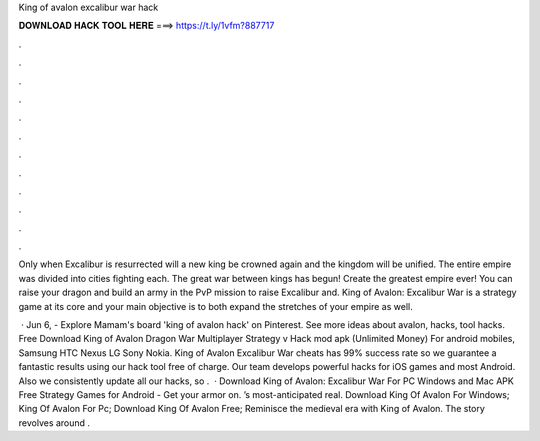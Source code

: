King of avalon excalibur war hack



𝐃𝐎𝐖𝐍𝐋𝐎𝐀𝐃 𝐇𝐀𝐂𝐊 𝐓𝐎𝐎𝐋 𝐇𝐄𝐑𝐄 ===> https://t.ly/1vfm?887717



.



.



.



.



.



.



.



.



.



.



.



.

Only when Excalibur is resurrected will a new king be crowned again and the kingdom will be unified. The entire empire was divided into cities fighting each. The great war between kings has begun! Create the greatest empire ever! You can raise your dragon and build an army in the PvP mission to raise Excalibur and. King of Avalon: Excalibur War is a strategy game at its core and your main objective is to both expand the stretches of your empire as well.

 · Jun 6, - Explore Mamam's board 'king of avalon hack' on Pinterest. See more ideas about avalon, hacks, tool hacks. Free Download King of Avalon Dragon War Multiplayer Strategy v Hack mod apk (Unlimited Money) For android mobiles, Samsung HTC Nexus LG Sony Nokia. King of Avalon Excalibur War cheats has 99% success rate so we guarantee a fantastic results using our hack tool free of charge. Our team develops powerful hacks for iOS games and most Android. Also we consistently update all our hacks, so .  · Download King of Avalon: Excalibur War For PC Windows and Mac APK Free Strategy Games for Android - Get your armor on. ’s most-anticipated real. Download King Of Avalon  For Windows; King Of Avalon For Pc; Download King Of Avalon  Free; Reminisce the medieval era with King of Avalon. The story revolves around .
